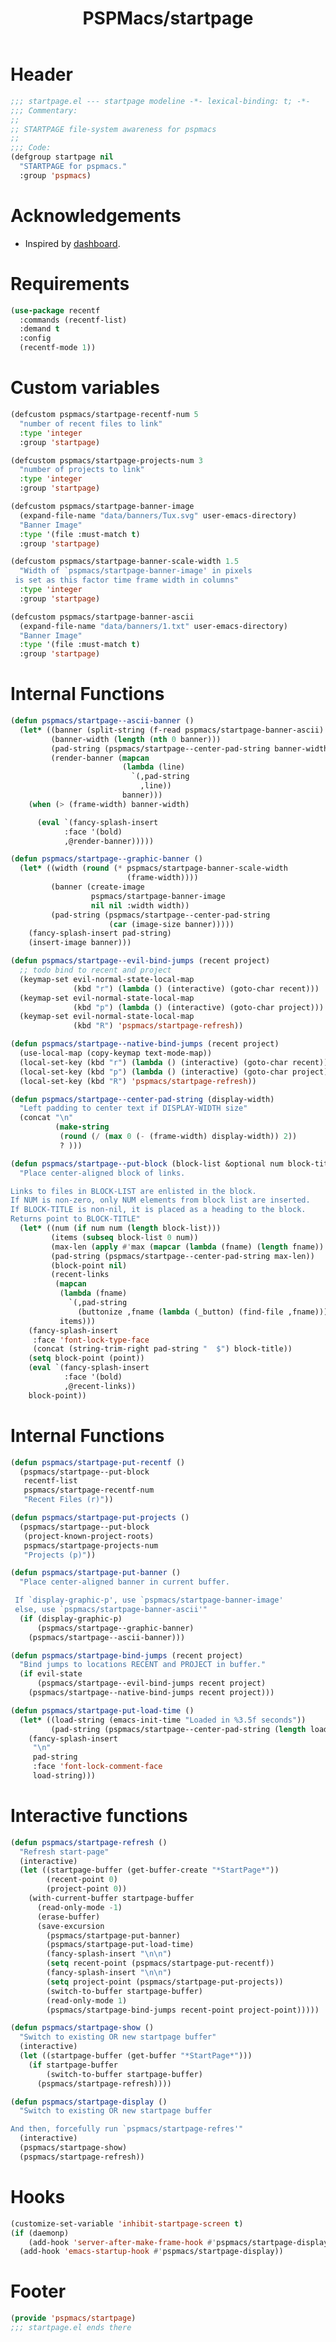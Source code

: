 #+title: PSPMacs/startpage
#+property: header-args :tangle startpage.el :mkdirp t :results no :eval never
#+auto_tangle: t
* Header
#+begin_src emacs-lisp
  ;;; startpage.el --- startpage modeline -*- lexical-binding: t; -*-
  ;;; Commentary:
  ;;
  ;; STARTPAGE file-system awareness for pspmacs
  ;;
  ;;; Code:
  (defgroup startpage nil
    "STARTPAGE for pspmacs."
    :group 'pspmacs)
#+end_src

* Acknowledgements
- Inspired by [[https://github.com/emacs-dashboard/emacs-dashboard][dashboard]].

* Requirements
#+begin_src emacs-lisp
  (use-package recentf
    :commands (recentf-list)
    :demand t
    :config
    (recentf-mode 1))
#+end_src

* Custom variables
#+begin_src emacs-lisp
  (defcustom pspmacs/startpage-recentf-num 5
    "number of recent files to link"
    :type 'integer
    :group 'startpage)

  (defcustom pspmacs/startpage-projects-num 3
    "number of projects to link"
    :type 'integer
    :group 'startpage)

  (defcustom pspmacs/startpage-banner-image
    (expand-file-name "data/banners/Tux.svg" user-emacs-directory)
    "Banner Image"
    :type '(file :must-match t)
    :group 'startpage)

  (defcustom pspmacs/startpage-banner-scale-width 1.5
    "Width of `pspmacs/startpage-banner-image' in pixels
   is set as this factor time frame width in columns"
    :type 'integer
    :group 'startpage)

  (defcustom pspmacs/startpage-banner-ascii
    (expand-file-name "data/banners/1.txt" user-emacs-directory)
    "Banner Image"
    :type '(file :must-match t)
    :group 'startpage)
#+end_src

* Internal Functions
#+begin_src emacs-lisp
  (defun pspmacs/startpage--ascii-banner ()
    (let* ((banner (split-string (f-read pspmacs/startpage-banner-ascii) "\n"))
           (banner-width (length (nth 0 banner)))
           (pad-string (pspmacs/startpage--center-pad-string banner-width))
           (render-banner (mapcan
                           (lambda (line)
                             `(,pad-string
                               ,line))
                           banner)))
      (when (> (frame-width) banner-width)

        (eval `(fancy-splash-insert
              :face '(bold)
              ,@render-banner)))))

  (defun pspmacs/startpage--graphic-banner ()
    (let* ((width (round (* pspmacs/startpage-banner-scale-width
                            (frame-width))))
           (banner (create-image
                    pspmacs/startpage-banner-image
                    nil nil :width width))
           (pad-string (pspmacs/startpage--center-pad-string
                        (car (image-size banner)))))
      (fancy-splash-insert pad-string)
      (insert-image banner)))

  (defun pspmacs/startpage--evil-bind-jumps (recent project)
    ;; todo bind to recent and project
    (keymap-set evil-normal-state-local-map
                (kbd "r") (lambda () (interactive) (goto-char recent)))
    (keymap-set evil-normal-state-local-map
                (kbd "p") (lambda () (interactive) (goto-char project)))
    (keymap-set evil-normal-state-local-map
                (kbd "R") 'pspmacs/startpage-refresh))

  (defun pspmacs/startpage--native-bind-jumps (recent project)
    (use-local-map (copy-keymap text-mode-map))
    (local-set-key (kbd "r") (lambda () (interactive) (goto-char recent)))
    (local-set-key (kbd "p") (lambda () (interactive) (goto-char project)))
    (local-set-key (kbd "R") 'pspmacs/startpage-refresh))

  (defun pspmacs/startpage--center-pad-string (display-width)
    "Left padding to center text if DISPLAY-WIDTH size"
    (concat "\n"
            (make-string
             (round (/ (max 0 (- (frame-width) display-width)) 2))
             ? )))

  (defun pspmacs/startpage--put-block (block-list &optional num block-title)
    "Place center-aligned block of links.

  Links to files in BLOCK-LIST are enlisted in the block.
  If NUM is non-zero, only NUM elements from block list are inserted.
  If BLOCK-TITLE is non-nil, it is placed as a heading to the block.
  Returns point to BLOCK-TITLE"
    (let* ((num (if num num (length block-list)))
           (items (subseq block-list 0 num))
           (max-len (apply #'max (mapcar (lambda (fname) (length fname)) items)))
           (pad-string (pspmacs/startpage--center-pad-string max-len))
           (block-point nil)
           (recent-links
            (mapcan
             (lambda (fname)
               `(,pad-string
                 (buttonize ,fname (lambda (_button) (find-file ,fname)))))
             items)))
      (fancy-splash-insert
       :face 'font-lock-type-face
       (concat (string-trim-right pad-string "  $") block-title))
      (setq block-point (point))
      (eval `(fancy-splash-insert
              :face '(bold)
              ,@recent-links))
      block-point))
#+end_src

* Internal Functions
#+begin_src emacs-lisp
  (defun pspmacs/startpage-put-recentf ()
    (pspmacs/startpage--put-block
     recentf-list
     pspmacs/startpage-recentf-num
     "Recent Files (r)"))

  (defun pspmacs/startpage-put-projects ()
    (pspmacs/startpage--put-block
     (project-known-project-roots)
     pspmacs/startpage-projects-num
     "Projects (p)"))

  (defun pspmacs/startpage-put-banner ()
    "Place center-aligned banner in current buffer.

   If `display-graphic-p', use `pspmacs/startpage-banner-image'
   else, use `pspmacs/startpage-banner-ascii'"
    (if (display-graphic-p)
        (pspmacs/startpage--graphic-banner)
      (pspmacs/startpage--ascii-banner)))

  (defun pspmacs/startpage-bind-jumps (recent project)
    "Bind jumps to locations RECENT and PROJECT in buffer."
    (if evil-state
        (pspmacs/startpage--evil-bind-jumps recent project)
      (pspmacs/startpage--native-bind-jumps recent project)))

  (defun pspmacs/startpage-put-load-time ()
    (let* ((load-string (emacs-init-time "Loaded in %3.5f seconds"))
           (pad-string (pspmacs/startpage--center-pad-string (length load-string))))
      (fancy-splash-insert
       "\n"
       pad-string
       :face 'font-lock-comment-face
       load-string)))
#+end_src

* Interactive functions
#+begin_src emacs-lisp
  (defun pspmacs/startpage-refresh ()
    "Refresh start-page"
    (interactive)
    (let ((startpage-buffer (get-buffer-create "*StartPage*"))
          (recent-point 0)
          (project-point 0))
      (with-current-buffer startpage-buffer
        (read-only-mode -1)
        (erase-buffer)
        (save-excursion
          (pspmacs/startpage-put-banner)
          (pspmacs/startpage-put-load-time)
          (fancy-splash-insert "\n\n")
          (setq recent-point (pspmacs/startpage-put-recentf))
          (fancy-splash-insert "\n\n")
          (setq project-point (pspmacs/startpage-put-projects))
          (switch-to-buffer startpage-buffer)
          (read-only-mode 1)
          (pspmacs/startpage-bind-jumps recent-point project-point)))))

  (defun pspmacs/startpage-show ()
    "Switch to existing OR new startpage buffer"
    (interactive)
    (let ((startpage-buffer (get-buffer "*StartPage*")))
      (if startpage-buffer
          (switch-to-buffer startpage-buffer)
        (pspmacs/startpage-refresh))))

  (defun pspmacs/startpage-display ()
    "Switch to existing OR new startpage buffer

  And then, forcefully run `pspmacs/startpage-refres'"
    (interactive)
    (pspmacs/startpage-show)
    (pspmacs/startpage-refresh))
#+end_src

* Hooks
#+begin_src emacs-lisp
  (customize-set-variable 'inhibit-startpage-screen t)
  (if (daemonp)
      (add-hook 'server-after-make-frame-hook #'pspmacs/startpage-display)
    (add-hook 'emacs-startup-hook #'pspmacs/startpage-display))
#+end_src

* Footer
#+begin_src emacs-lisp
  (provide 'pspmacs/startpage)
  ;;; startpage.el ends there
#+end_src
